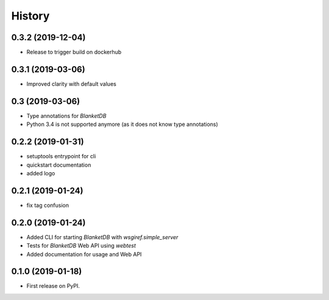 =======
History
=======

0.3.2 (2019-12-04)
------------------

* Release to trigger build on dockerhub

0.3.1 (2019-03-06)
------------------

* Improved clarity with default values

0.3 (2019-03-06)
----------------

* Type annotations for `BlanketDB`
* Python 3.4 is not supported anymore (as it does not know type annotations)

0.2.2 (2019-01-31)
------------------

* setuptools entrypoint for cli
* quickstart documentation
* added logo

0.2.1 (2019-01-24)
------------------

* fix tag confusion

0.2.0 (2019-01-24)
------------------

* Added CLI for starting `BlanketDB` with `wsgiref.simple_server`
* Tests for `BlanketDB` Web API using `webtest`
* Added documentation for usage and Web API

0.1.0 (2019-01-18)
------------------

* First release on PyPI.
